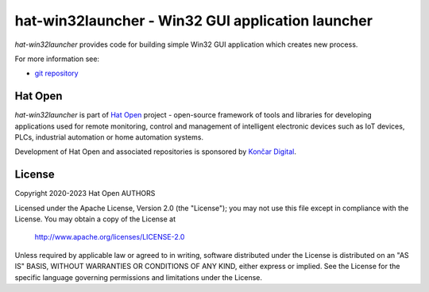 .. _git repository: https://github.com/hat-open/hat-win32launcher.git
.. _Hat Open: https://hat-open.com
.. _Končar Digital: https://www.koncar.hr/en


hat-win32launcher - Win32 GUI application launcher
==================================================

`hat-win32launcher` provides code for building simple Win32 GUI application
which creates new process.

For more information see:

* `git repository`_


Hat Open
--------

`hat-win32launcher` is part of `Hat Open`_ project - open-source framework of
tools and libraries for developing applications used for remote monitoring,
control and management of intelligent electronic devices such as IoT devices,
PLCs, industrial automation or home automation systems.

Development of Hat Open and associated repositories is sponsored by
`Končar Digital`_.


License
-------

Copyright 2020-2023 Hat Open AUTHORS

Licensed under the Apache License, Version 2.0 (the "License");
you may not use this file except in compliance with the License.
You may obtain a copy of the License at

    http://www.apache.org/licenses/LICENSE-2.0

Unless required by applicable law or agreed to in writing, software
distributed under the License is distributed on an "AS IS" BASIS,
WITHOUT WARRANTIES OR CONDITIONS OF ANY KIND, either express or implied.
See the License for the specific language governing permissions and
limitations under the License.
